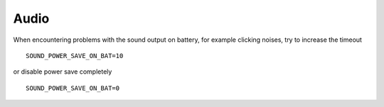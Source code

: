Audio
=====
When encountering problems with the sound output on battery, for example clicking
noises, try to increase the timeout ::

    SOUND_POWER_SAVE_ON_BAT=10

or disable power save completely ::

    SOUND_POWER_SAVE_ON_BAT=0

